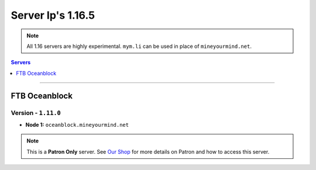 ==================
Server Ip's 1.16.5
==================
.. note::  All 1.16 servers are highly experimental. ``mym.li`` can be used in place of ``mineyourmind.net``.
.. contents:: Servers
  :depth: 1
  :local:

----

FTB Oceanblock
^^^^^^^^^^^^^^
Version - ``1.11.0``
--------------------

* **Node 1:** ``oceanblock.mineyourmind.net``

.. note:: This is a **Patron Only** server. See `Our Shop <https://mineyourmind.net/shop.html>`_ for more details on Patron and how to access this server.
